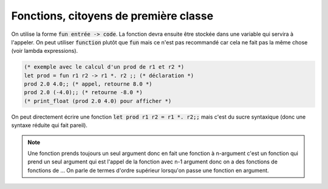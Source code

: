 ===========================================
Fonctions, citoyens de première classe
===========================================

On utilise la forme :code:`fun entrée -> code`. La fonction
devra ensuite être stockée dans une variable qui servira à l'appeler.
On peut utiliser :code:`function` plutôt que :code:`fun` mais ce n'est
pas recommandé car cela ne fait pas la même chose (voir lambda expressions).

.. code:: ocaml

		(* exemple avec le calcul d'un prod de r1 et r2 *)
		let prod = fun r1 r2 -> r1 *. r2 ;; (* déclaration *)
		prod 2.0 4.0;; (* appel, retourne 8.0 *)
		prod 2.0 (-4.0);; (* retourne -8.0 *)
		(* print_float (prod 2.0 4.0) pour afficher *)

On peut directement écrire une fonction :code:`let prod r1 r2 = r1 *. r2;;`
mais c'est du sucre syntaxique (donc une syntaxe réduite qui fait pareil).

.. note::

		Une fonction prends toujours un seul argument
		donc en fait une fonction à n-argument c'est un fonction qui prend
		un seul argument qui est l'appel de la fonction avec n-1 argument
		donc on a des fonctions de fonctions de ... On parle de termes d'ordre
		supérieur lorsqu'on passe une fonction en argument.